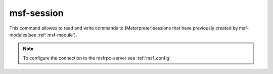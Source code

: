 .. _msf-session:

===========
msf-session
===========

This command allowes to read and write commands to (Meterpreter)sessions that
have previously created by msf-modules(see :ref:`msf-module`).


.. note::

   To configure the connection to the msfrpc-server see :ref:`msf_config`

.. confval:: stdapi

   Load stdapi module in the Meterpreter-session.

   :type: bool
   :default: ``False``

.. confval:: write

   Execute a raw write-operation without reading the output.

   :type: bool
   :default: ``False``

.. confval:: read

   Execute a raw read-operation without a write-operation.

   :type: bool
   :default: ``False``

.. confval:: session

   Use this session for all operations.

   :type: str
   :required: True

.. confval:: end_str

   This string indicated the end of a read-operation.

   :type: str
